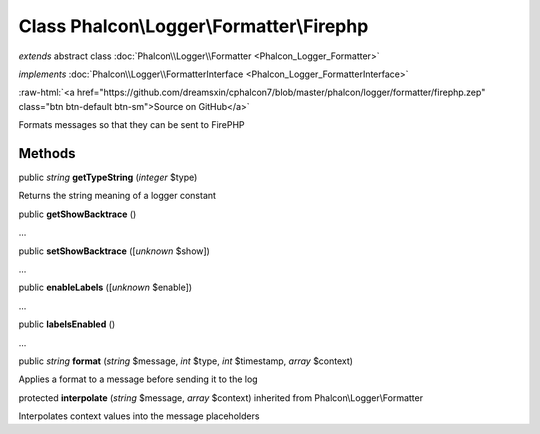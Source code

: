 Class **Phalcon\\Logger\\Formatter\\Firephp**
=============================================

*extends* abstract class :doc:`Phalcon\\Logger\\Formatter <Phalcon_Logger_Formatter>`

*implements* :doc:`Phalcon\\Logger\\FormatterInterface <Phalcon_Logger_FormatterInterface>`

.. role:: raw-html(raw)
   :format: html

:raw-html:`<a href="https://github.com/dreamsxin/cphalcon7/blob/master/phalcon/logger/formatter/firephp.zep" class="btn btn-default btn-sm">Source on GitHub</a>`

Formats messages so that they can be sent to FirePHP


Methods
-------

public *string*  **getTypeString** (*integer* $type)

Returns the string meaning of a logger constant



public  **getShowBacktrace** ()

...


public  **setShowBacktrace** ([*unknown* $show])

...


public  **enableLabels** ([*unknown* $enable])

...


public  **labelsEnabled** ()

...


public *string*  **format** (*string* $message, *int* $type, *int* $timestamp, *array* $context)

Applies a format to a message before sending it to the log



protected  **interpolate** (*string* $message, *array* $context) inherited from Phalcon\\Logger\\Formatter

Interpolates context values into the message placeholders



